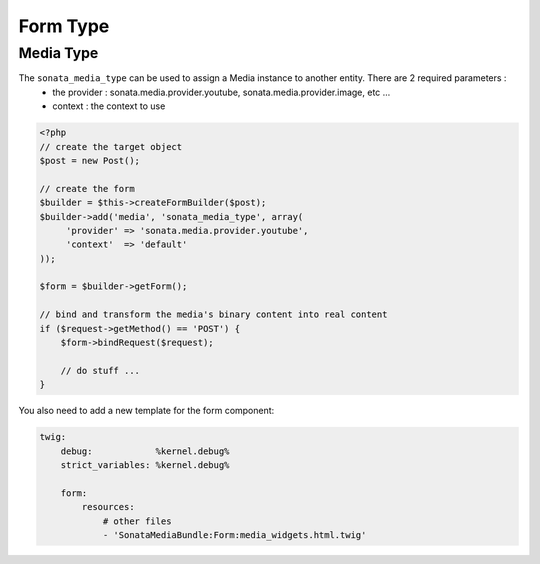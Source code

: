 Form Type
=========

Media Type
----------

The ``sonata_media_type`` can be used to assign a Media instance to another entity. There are 2 required parameters :
 * the provider : sonata.media.provider.youtube, sonata.media.provider.image, etc ...
 * context : the context to use

.. code-block:: php

    <?php
    // create the target object
    $post = new Post();

    // create the form
    $builder = $this->createFormBuilder($post);
    $builder->add('media', 'sonata_media_type', array(
         'provider' => 'sonata.media.provider.youtube',
         'context'  => 'default'
    ));

    $form = $builder->getForm();

    // bind and transform the media's binary content into real content
    if ($request->getMethod() == 'POST') {
        $form->bindRequest($request);

        // do stuff ...
    }


You also need to add a new template for the form component:

.. code-block:: yaml

    twig:
        debug:            %kernel.debug%
        strict_variables: %kernel.debug%

        form:
            resources:
                # other files
                - 'SonataMediaBundle:Form:media_widgets.html.twig'
